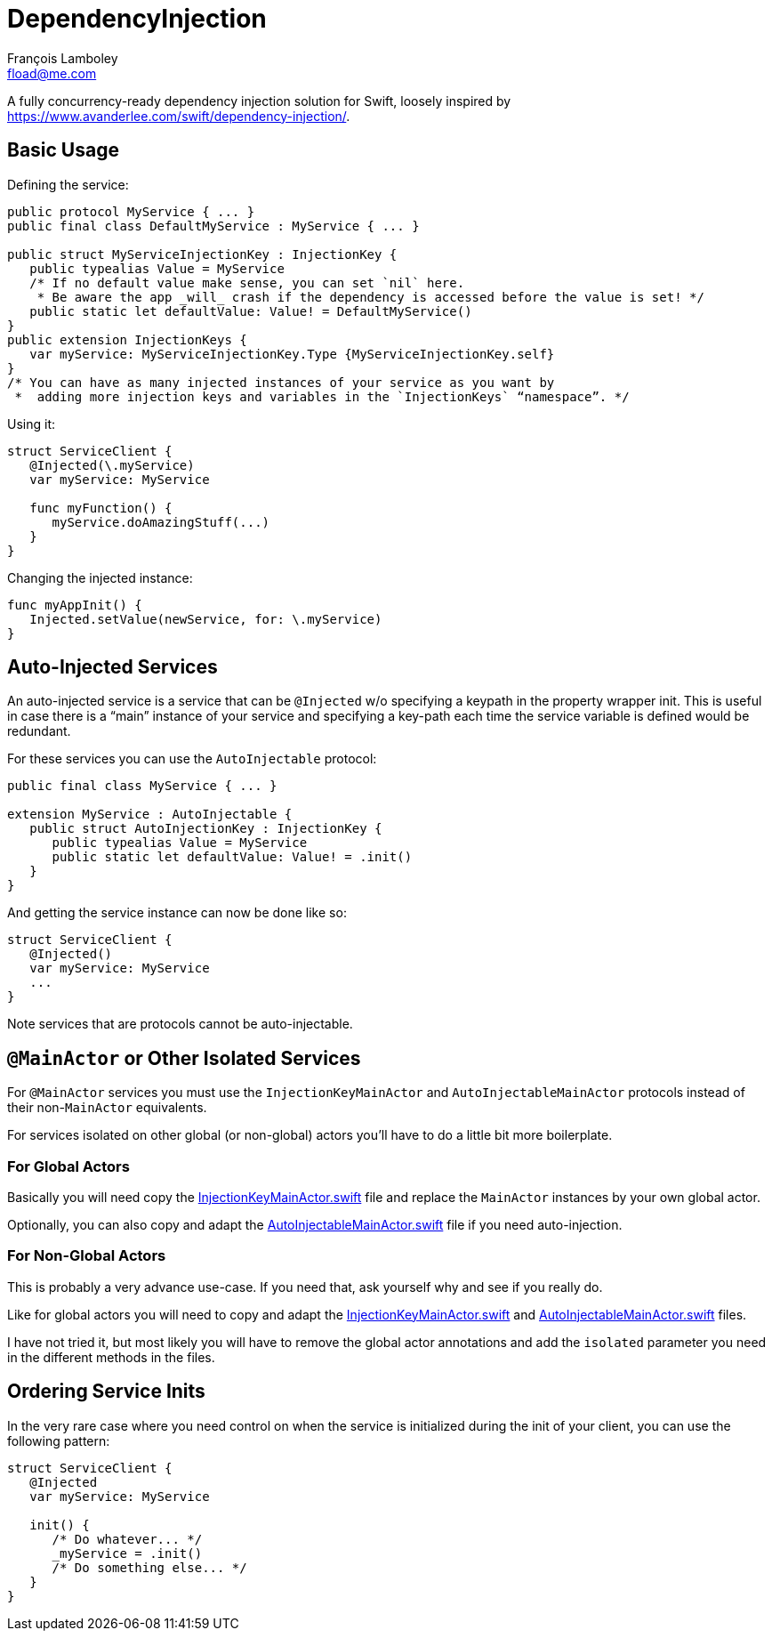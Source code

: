 = DependencyInjection
François Lamboley <fload@me.com>

A fully concurrency-ready dependency injection solution for Swift, loosely inspired by https://www.avanderlee.com/swift/dependency-injection/.

== Basic Usage

Defining the service:
[source,swift]
----
public protocol MyService { ... }
public final class DefaultMyService : MyService { ... }

public struct MyServiceInjectionKey : InjectionKey {
   public typealias Value = MyService
   /* If no default value make sense, you can set `nil` here.
    * Be aware the app _will_ crash if the dependency is accessed before the value is set! */
   public static let defaultValue: Value! = DefaultMyService()
}
public extension InjectionKeys {
   var myService: MyServiceInjectionKey.Type {MyServiceInjectionKey.self}
}
/* You can have as many injected instances of your service as you want by
 *  adding more injection keys and variables in the `InjectionKeys` “namespace”. */
----

Using it:
[source,swift]
----
struct ServiceClient {
   @Injected(\.myService)
   var myService: MyService
   
   func myFunction() {
      myService.doAmazingStuff(...)
   }
}
----

Changing the injected instance:
[source,swift]
----
func myAppInit() {
   Injected.setValue(newService, for: \.myService)
}
----

== Auto-Injected Services

An auto-injected service is a service that can be `@Injected` w/o specifying a keypath in the property wrapper init.
This is useful in case there is a “main” instance of your service and specifying a key-path each time the service variable is defined would be redundant.

For these services you can use the `AutoInjectable` protocol:
[source,swift]
----
public final class MyService { ... }

extension MyService : AutoInjectable {
   public struct AutoInjectionKey : InjectionKey {
      public typealias Value = MyService
      public static let defaultValue: Value! = .init()
   }
}
----

And getting the service instance can now be done like so:

[source,swift]
----
struct ServiceClient {
   @Injected()
   var myService: MyService
   ...
}
----

Note services that are protocols cannot be auto-injectable.

== `@MainActor` or Other Isolated Services

For `@MainActor` services you must use the `InjectionKeyMainActor` and `AutoInjectableMainActor` protocols instead of their non-`MainActor` equivalents.

For services isolated on other global (or non-global) actors you’ll have to do a little bit more boilerplate.

:injection-key: link:./Sources/InjectionKeyMainActor.swift[InjectionKeyMainActor.swift]
:auto-injectable: link:./Sources/AutoInjectableMainActor.swift[AutoInjectableMainActor.swift]

=== For Global Actors
Basically you will need copy the {injection-key} file and replace the `MainActor` instances by your own global actor.

Optionally, you can also copy and adapt the {auto-injectable} file if you need auto-injection.

=== For Non-Global Actors
This is probably a very advance use-case.
If you need that, ask yourself why and see if you really do.

Like for global actors you will need to copy and adapt the {injection-key} and {auto-injectable} files.

I have not tried it, but most likely you will have to remove the global actor annotations and add the `isolated` parameter you need in the different methods in the files.

== Ordering Service Inits

In the very rare case where you need control on when the service is initialized during the init of your client,
 you can use the following pattern:
[source,swift]
----
struct ServiceClient {
   @Injected
   var myService: MyService
   
   init() {
      /* Do whatever... */
      _myService = .init()
      /* Do something else... */
   }
}
----
